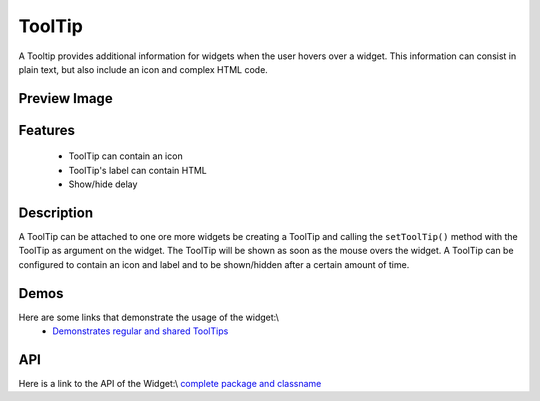 ToolTip
*******
A Tooltip provides additional information for widgets when the user hovers over a widget. This information can consist in plain text, but also include an icon and complex HTML code.

Preview Image
-------------
|pages/widget/tooltip.png|

.. |pages/widget/tooltip.png| image:: /pages/widget/tooltip.png

Features
--------
  * ToolTip can contain an icon
  * ToolTip's label can contain HTML
  * Show/hide delay

Description
-----------
A ToolTip can be attached to one ore more widgets be creating a ToolTip and calling the ``setToolTip()`` method with the ToolTip as argument on the widget. The ToolTip will be shown as soon as the mouse overs the widget.
A ToolTip can be configured to contain an icon and label and to be shown/hidden after a certain amount of time.

Demos
-----
Here are some links that demonstrate the usage of the widget:\\
  * `Demonstrates regular and shared ToolTips <http://demo.qooxdoo.org/1.2.x/demobrowser/index.html#widget-Tooltip.html>`_

API
---
Here is a link to the API of the Widget:\\
`complete package and classname <http://demo.qooxdoo.org/1.2.x/apiviewer/index.html#qx.ui.tooltip>`_

